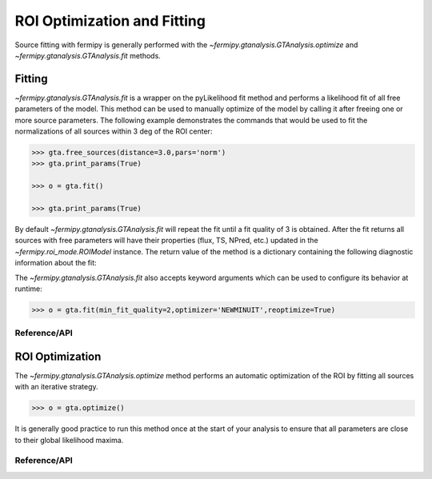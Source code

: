 .. _fitting:

############################
ROI Optimization and Fitting
############################

Source fitting with fermipy is generally performed with the
`~fermipy.gtanalysis.GTAnalysis.optimize` and
`~fermipy.gtanalysis.GTAnalysis.fit` methods.

Fitting
=======

`~fermipy.gtanalysis.GTAnalysis.fit` is a wrapper on the pyLikelihood
fit method and performs a likelihood fit of all free parameters of the
model.  This method can be used to manually optimize of the model by
calling it after freeing one or more source parameters.  The following
example demonstrates the commands that would be used to fit the
normalizations of all sources within 3 deg of the ROI center:

.. code-block:: python

   >>> gta.free_sources(distance=3.0,pars='norm')
   >>> gta.print_params(True)
                
   >>> o = gta.fit()

   >>> gta.print_params(True)

By default `~fermipy.gtanalysis.GTAnalysis.fit` will repeat the fit
until a fit quality of 3 is obtained.  After the fit returns all
sources with free parameters will have their properties (flux, TS,
NPred, etc.) updated in the `~fermipy.roi_mode.ROIModel` instance.
The return value of the method is a dictionary containing the
following diagnostic information about the fit:

.. csv-table:: *fit* Output Dictionary
   :header:    Key, Type, Description
   :file: config/fit_output.csv
   :delim: tab
   :widths: 10,10,80

The `~fermipy.gtanalysis.GTAnalysis.fit` also accepts keyword
arguments which can be used to configure its behavior at runtime:

.. code-block:: python
                
   >>> o = gta.fit(min_fit_quality=2,optimizer='NEWMINUIT',reoptimize=True)

Reference/API
-------------

.. automethod:: fermipy.gtanalysis.GTAnalysis.fit
   :noindex:
   

ROI Optimization
================
   
The `~fermipy.gtanalysis.GTAnalysis.optimize` method performs an
automatic optimization of the ROI by fitting all sources with an
iterative strategy. 

.. code-block:: python

   >>> o = gta.optimize()

It is generally good practice to run this method once at the start of
your analysis to ensure that all parameters are close to their global
likelihood maxima.

.. csv-table:: *optimization* Output Dictionary
   :header:    Key, Type, Description
   :file: config/roiopt_output.csv
   :delim: tab
   :widths: 10,10,80

   
Reference/API
-------------

.. automethod:: fermipy.gtanalysis.GTAnalysis.optimize
   :noindex:
      
